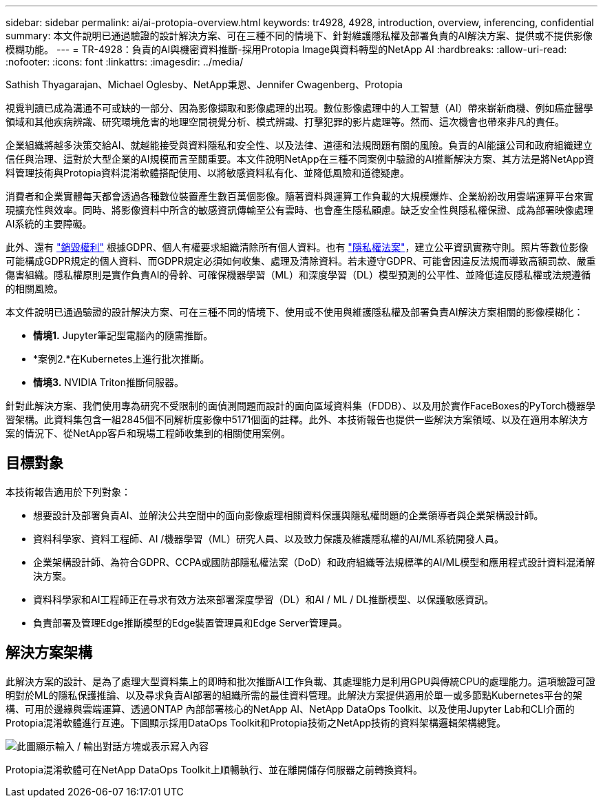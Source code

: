 ---
sidebar: sidebar 
permalink: ai/ai-protopia-overview.html 
keywords: tr4928, 4928, introduction, overview, inferencing, confidential 
summary: 本文件說明已通過驗證的設計解決方案、可在三種不同的情境下、針對維護隱私權及部署負責的AI解決方案、提供或不提供影像模糊功能。 
---
= TR-4928：負責的AI與機密資料推斷-採用Protopia Image與資料轉型的NetApp AI
:hardbreaks:
:allow-uri-read: 
:nofooter: 
:icons: font
:linkattrs: 
:imagesdir: ../media/


Sathish Thyagarajan、Michael Oglesby、NetApp秉恩、Jennifer Cwagenberg、Protopia

[role="lead"]
視覺判讀已成為溝通不可或缺的一部分、因為影像擷取和影像處理的出現。數位影像處理中的人工智慧（AI）帶來嶄新商機、例如癌症醫學領域和其他疾病辨識、研究環境危害的地理空間視覺分析、模式辨識、打擊犯罪的影片處理等。然而、這次機會也帶來非凡的責任。

企業組織將越多決策交給AI、就越能接受與資料隱私和安全性、以及法律、道德和法規問題有關的風險。負責的AI能讓公司和政府組織建立信任與治理、這對於大型企業的AI規模而言至關重要。本文件說明NetApp在三種不同案例中驗證的AI推斷解決方案、其方法是將NetApp資料管理技術與Protopia資料混淆軟體搭配使用、以將敏感資料私有化、並降低風險和道德疑慮。

消費者和企業實體每天都會透過各種數位裝置產生數百萬個影像。隨著資料與運算工作負載的大規模爆炸、企業紛紛改用雲端運算平台來實現擴充性與效率。同時、將影像資料中所含的敏感資訊傳輸至公有雲時、也會產生隱私顧慮。缺乏安全性與隱私權保證、成為部署映像處理AI系統的主要障礙。

此外、還有 https://gdpr.eu/right-to-be-forgotten/["銷毀權利"^] 根據GDPR、個人有權要求組織清除所有個人資料。也有 https://www.justice.gov/opcl/privacy-act-1974["隱私權法案"^]，建立公平資訊實務守則。照片等數位影像可能構成GDPR規定的個人資料、而GDPR規定必須如何收集、處理及清除資料。若未遵守GDPR、可能會因違反法規而導致高額罰款、嚴重傷害組織。隱私權原則是實作負責AI的骨幹、可確保機器學習（ML）和深度學習（DL）模型預測的公平性、並降低違反隱私權或法規遵循的相關風險。

本文件說明已通過驗證的設計解決方案、可在三種不同的情境下、使用或不使用與維護隱私權及部署負責AI解決方案相關的影像模糊化：

* *情境1.* Jupyter筆記型電腦內的隨需推斷。
* *案例2.*在Kubernetes上進行批次推斷。
* *情境3.* NVIDIA Triton推斷伺服器。


針對此解決方案、我們使用專為研究不受限制的面偵測問題而設計的面向區域資料集（FDDB）、以及用於實作FaceBoxes的PyTorch機器學習架構。此資料集包含一組2845個不同解析度影像中5171個面的註釋。此外、本技術報告也提供一些解決方案領域、以及在適用本解決方案的情況下、從NetApp客戶和現場工程師收集到的相關使用案例。



== 目標對象

本技術報告適用於下列對象：

* 想要設計及部署負責AI、並解決公共空間中的面向影像處理相關資料保護與隱私權問題的企業領導者與企業架構設計師。
* 資料科學家、資料工程師、AI /機器學習（ML）研究人員、以及致力保護及維護隱私權的AI/ML系統開發人員。
* 企業架構設計師、為符合GDPR、CCPA或國防部隱私權法案（DoD）和政府組織等法規標準的AI/ML模型和應用程式設計資料混淆解決方案。
* 資料科學家和AI工程師正在尋求有效方法來部署深度學習（DL）和AI / ML / DL推斷模型、以保護敏感資訊。
* 負責部署及管理Edge推斷模型的Edge裝置管理員和Edge Server管理員。




== 解決方案架構

此解決方案的設計、是為了處理大型資料集上的即時和批次推斷AI工作負載、其處理能力是利用GPU與傳統CPU的處理能力。這項驗證可證明對於ML的隱私保護推論、以及尋求負責AI部署的組織所需的最佳資料管理。此解決方案提供適用於單一或多節點Kubernetes平台的架構、可用於邊緣與雲端運算、透過ONTAP 內部部署核心的NetApp AI、NetApp DataOps Toolkit、以及使用Jupyter Lab和CLI介面的Protopia混淆軟體進行互連。下圖顯示採用DataOps Toolkit和Protopia技術之NetApp技術的資料架構邏輯架構總覽。

image:ai-protopia-image1.png["此圖顯示輸入 / 輸出對話方塊或表示寫入內容"]

Protopia混淆軟體可在NetApp DataOps Toolkit上順暢執行、並在離開儲存伺服器之前轉換資料。
